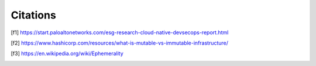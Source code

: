 =========
Citations
=========

.. [f1] https://start.paloaltonetworks.com/esg-research-cloud-native-devsecops-report.html
.. [f2] https://www.hashicorp.com/resources/what-is-mutable-vs-immutable-infrastructure/
.. [f3] https://en.wikipedia.org/wiki/Ephemerality
